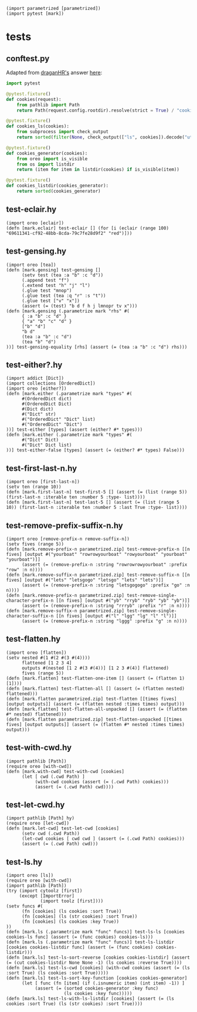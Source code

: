 #+name: 16f55b39-9600-434b-b790-18bc644177fc
#+begin_src hy
(import parametrized [parametrized])
(import pytest [mark])
#+end_src

* tests
:PROPERTIES:
:header-args:hy+: :tangle (meq/tangle-path) :prologue (meq/get-block "16f55b39-9600-434b-b790-18bc644177fc")
:header-args:python+: :tangle (meq/tangle-path)
:END:

** conftest.py

Adapted from [[https://stackoverflow.com/users/347181/draganhr][draganHR's]] answer [[https://stackoverflow.com/a/35394239/10827766][here]]:

#+begin_src python
import pytest

@pytest.fixture()
def cookies(request):
    from pathlib import Path
    return Path(request.config.rootdir).resolve(strict = True) / "cookies"

@pytest.fixture()
def cookies_ls(cookies):
    from subprocess import check_output
    return sorted(filter(None, check_output(["ls", cookies]).decode("utf-8").split("\n")))

@pytest.fixture()
def cookies_generator(cookies):
    from oreo import is_visible
    from os import listdir
    return (item for item in listdir(cookies) if is_visible(item))

@pytest.fixture()
def cookies_listdir(cookies_generator):
    return sorted(cookies_generator)
#+end_src

** test-eclair.hy

#+begin_src hy
(import oreo [eclair])
(defn [mark.eclair] test-eclair [] (for [i (eclair (range 100) "69611341-cf92-48bb-8cda-79c7fe28d9f2" "red")]))
#+end_src

** test-gensing.hy

#+begin_src hy
(import oreo [tea])
(defn [mark.gensing] test-gensing []
      (setv test (tea :a "b" :c "d"))
      (.append test "f")
      (.extend test "h" "j" "l")
      (.glue test "mnop")
      (.glue test (tea :q "r" :s "t"))
      (.glue test ["v" "x"])
      (assert (= (test) "b d f h j lmnopr tv x")))
(defn [mark.gensing (.parametrize mark "rhs" #(
      { :a "b" :c "d" }
      { "a" "b" "c" "d" }
      ["b" "d"]
      "b d"
      (tea :a "b" :c "d")
      (tea "b" "d")
))] test-gensing-equality [rhs] (assert (= (tea :a "b" :c "d") rhs)))
#+end_src

** test-either?.hy

#+begin_src hy
(import addict [Dict])
(import collections [OrderedDict])
(import oreo [either?])
(defn [mark.either (.parametrize mark "types" #(
      #(OrderedDict dict)
      #(OrderedDict Dict)
      #(Dict dict)
      #("Dict" str)
      #("OrderedDict" "Dict" list)
      #("OrderedDict" "Dict")
))] test-either [types] (assert (either? #* types)))
(defn [mark.either (.parametrize mark "types" #(
      #("Dict" Dict)
      #("Dict" Dict list)
))] test-either-false [types] (assert (= (either? #* types) False)))
#+end_src

** test-first-last-n.hy

#+begin_src hy
(import oreo [first-last-n])
(setv ten (range 10))
(defn [mark.first-last-n] test-first-5 [] (assert (= (list (range 5)) (first-last-n :iterable ten :number 5 :type- list))))
(defn [mark.first-last-n] test-last-5 [] (assert (= (list (range 5 10)) (first-last-n :iterable ten :number 5 :last True :type- list))))
#+end_src

** test-remove-prefix-suffix-n.hy

#+begin_src hy
(import oreo [remove-prefix-n remove-suffix-n])
(setv fives (range 5))
(defn [mark.remove-prefix-n parametrized.zip] test-remove-prefix-n [[n fives] [output #("yourboat" "rowrowyourboat" "rowyourboat" "yourboat" "yourboat")]]
      (assert (= (remove-prefix-n :string "rowrowrowyourboat" :prefix "row" :n n))))
(defn [mark.remove-suffix-n parametrized.zip] test-remove-suffix-n [[n fives] [output #("lets" "letsgogo" "letsgo" "lets" "lets")]]
      (assert (= (remove-prefix-n :string "letsgogogo" :prefix "go" :n n))))
(defn [mark.remove-prefix-n parametrized.zip] test-remove-single-character-prefix-n [[n fives] [output #("yb" "rryb" "ryb" "yb" "yb")]]
      (assert (= (remove-prefix-n :string "rrryb" :prefix "r" :n n))))
(defn [mark.remove-suffix-n parametrized.zip] test-remove-single-character-suffix-n [[n fives] [output #("l" "lgg" "lg" "l" "l")]]
      (assert (= (remove-prefix-n :string "lggg" :prefix "g" :n n))))
#+end_src

** test-flatten.hy

#+begin_src hy
(import oreo [flatten])
(setv nested #(1 #(2 #(3 #(4))))
      flattened [1 2 3 4]
      outputs #(nested [1 2 #(3 #(4))] [1 2 3 #(4)] flattened)
      fives (range 5))
(defn [mark.flatten] test-flatten-one-item [] (assert (= (flatten 1) [1])))
(defn [mark.flatten] test-flatten-all [] (assert (= (flatten nested) flattened)))
(defn [mark.flatten parametrized.zip] test-flatten [[times fives] [output outputs]] (assert (= (flatten nested :times times) output)))
(defn [mark.flatten] test-flatten-all-unpacked [] (assert (= (flatten #* nested) flattened)))
(defn [mark.flatten parametrized.zip] test-flatten-unpacked [[times fives] [output outputs]] (assert (= (flatten #* nested :times times) output)))
#+end_src

** test-with-cwd.hy

#+begin_src hy
(import pathlib [Path])
(require oreo [with-cwd])
(defn [mark.with-cwd] test-with-cwd [cookies]
      (let [ cwd (.cwd Path) ]
           (with-cwd cookies (assert (= (.cwd Path) cookies)))
           (assert (= (.cwd Path) cwd))))
#+end_src

** test-let-cwd.hy

#+begin_src hy
(import pathlib [Path] hy)
(require oreo [let-cwd])
(defn [mark.let-cwd] test-let-cwd [cookies]
      (setv cwd (.cwd Path))
      (let-cwd cookies [ cwd cwd ] (assert (= (.cwd Path) cookies)))
      (assert (= (.cwd Path) cwd)))
#+end_src

** test-ls.hy

#+begin_src hy
(import oreo [ls])
(require oreo [with-cwd])
(import pathlib [Path])
(try (import cytoolz [first])
     (except [ImportError]
             (import toolz [first])))
(setv funcs #(
      (fn [cookies] (ls cookies :sort True))
      (fn [cookies] (ls (str cookies) :sort True))
      (fn [cookies] (ls cookies :key True))
))
(defn [mark.ls (.parametrize mark "func" funcs)] test-ls-ls [cookies cookies-ls func] (assert (= (func cookies) cookies-ls)))
(defn [mark.ls (.parametrize mark "func" funcs)] test-ls-listdir [cookies cookies-listdir func] (assert (= (func cookies) cookies-listdir)))
(defn [mark.ls] test-ls-sort-reverse [cookies cookies-listdir] (assert (= (cut cookies-listdir None None -1) (ls cookies :reverse True))))
(defn [mark.ls] test-ls-cwd [cookies] (with-cwd cookies (assert (= (ls :sort True) (ls cookies :sort True)))))
(defn [mark.ls] test-ls-sort-key-function [cookies cookies-generator]
      (let [ func (fn [item] (if (.isnumeric item) (int item) -1)) ]
           (assert (= (sorted cookies-generator :key func)
                      (ls cookies :key func)))))
(defn [mark.ls] test-ls-with-ls-listdir [cookies] (assert (= (ls cookies :sort True) (ls (str cookies) :sort True))))
#+end_src
